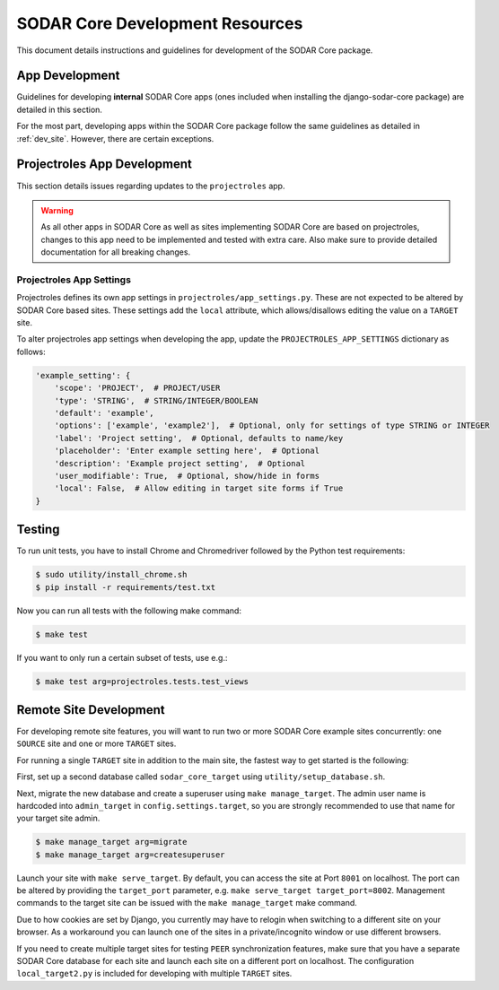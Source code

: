 .. _dev_core_resource:

SODAR Core Development Resources
^^^^^^^^^^^^^^^^^^^^^^^^^^^^^^^^

This document details instructions and guidelines for development of the SODAR
Core package.


App Development
===============

Guidelines for developing **internal** SODAR Core apps (ones included when
installing the django-sodar-core package) are detailed in this section.

For the most part, developing apps within the SODAR Core package follow the
same guidelines as detailed in :ref:`dev_site`. However, there are certain
exceptions.


Projectroles App Development
============================

This section details issues regarding updates to the ``projectroles`` app.

.. warning::

    As all other apps in SODAR Core as well as sites implementing SODAR Core
    are based on projectroles, changes to this app need to be implemented and
    tested with extra care. Also make sure to provide detailed documentation for
    all breaking changes.

Projectroles App Settings
-------------------------

Projectroles defines its own app settings in ``projectroles/app_settings.py``.
These are not expected to be altered by SODAR Core based sites. These settings
add the ``local`` attribute, which allows/disallows editing the value on a
``TARGET`` site.

To alter projectroles app settings when developing the app, update the
``PROJECTROLES_APP_SETTINGS`` dictionary as follows:

.. code-block:: python

     'example_setting': {
         'scope': 'PROJECT',  # PROJECT/USER
         'type': 'STRING',  # STRING/INTEGER/BOOLEAN
         'default': 'example',
         'options': ['example', 'example2'],  # Optional, only for settings of type STRING or INTEGER
         'label': 'Project setting',  # Optional, defaults to name/key
         'placeholder': 'Enter example setting here',  # Optional
         'description': 'Example project setting',  # Optional
         'user_modifiable': True,  # Optional, show/hide in forms
         'local': False,  # Allow editing in target site forms if True
     }


Testing
=======

To run unit tests, you have to install Chrome and Chromedriver followed by the
Python test requirements:

.. code-block:: console

    $ sudo utility/install_chrome.sh
    $ pip install -r requirements/test.txt

Now you can run all tests with the following make command:

.. code-block:: console

    $ make test

If you want to only run a certain subset of tests, use e.g.:

.. code-block:: console

    $ make test arg=projectroles.tests.test_views


Remote Site Development
=======================

For developing remote site features, you will want to run two or more SODAR Core
example sites concurrently: one ``SOURCE`` site and one or more ``TARGET``
sites.

For running a single ``TARGET`` site in addition to the main site, the fastest
way to get started is the following:

First, set up a second database called ``sodar_core_target`` using
``utility/setup_database.sh``.

Next, migrate the new database and create a superuser using
``make manage_target``. The admin user name is hardcoded into ``admin_target``
in ``config.settings.target``, so you are strongly recommended to use that
name for your target site admin.

.. code-block:: console

    $ make manage_target arg=migrate
    $ make manage_target arg=createsuperuser

Launch your site with ``make serve_target``. By default, you can access the site
at Port ``8001`` on localhost. The port can be altered by providing the
``target_port`` parameter, e.g. ``make serve_target target_port=8002``.
Management commands to the target site can be issued with the ``make manage_target``
make command.

Due to how cookies are set by Django, you currently may have to relogin when
switching to a different site on your browser. As a workaround you can launch
one of the sites in a private/incognito window or use different browsers.

If you need to create multiple target sites for testing ``PEER`` synchronization
features, make sure that you have a separate SODAR Core database for each site
and launch each site on a different port on localhost. The configuration
``local_target2.py`` is included for developing with multiple ``TARGET`` sites.
